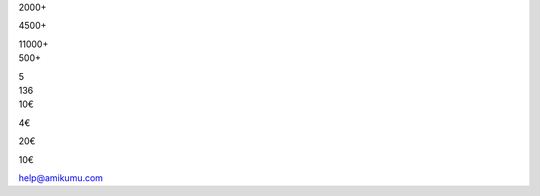 .. title: translations_parts/#{language-file}page_for-organizations.page_meta.metadata_title.rst
.. slug: for-organizations
.. date: 2022-10-25 20:53:00 UTC-03:00
.. tags: 
.. hidetitle: true
.. type: organizations
.. description: translations_parts/#{language-file}page_for-organizations.page_meta.metadata_desc.rst


.. container:: organizations-title

	.. class:: header-h1

		.. include:: translations_parts/#{language-file}page_for-organizations.page_meta.advertise_with_us.rst
	
	.. class:: center-text shadow-text normal                                                               
	
	.. include:: translations_parts/#{language-file}page_for-organizations.page_meta.advertise_text.rst
	
	.. container:: ad-blocks
	
		.. container:: ad-block1
		
			.. image:: /images/orga_graphs/users.png
			
			.. container:: DAU
			
				2000+
				
				.. include:: translations_parts/#{language-file}page_for-organizations.page_meta.dau_daily_active_users.rst
				
				4500+
				
				.. include:: translations_parts/#{language-file}page_for-organizations.page_meta.mau_montly_active_users.rst
				
				11000+
				
				.. include:: translations_parts/#{language-file}page_for-organizations.page_meta.total_users.rst
		
		.. container:: ad-block2
		
			.. image:: /images/orga_graphs/languages.png
			
			.. container:: languages
				
				500+
			
				.. include:: translations_parts/#{language-file}page_for-organizations.page_meta.number_of_languages_spoken.rst
				
				5
				
				.. include:: translations_parts/#{language-file}page_for-organizations.page_meta.average_number_of_languages_spoken.rst
				
		.. container:: ad-block3
		
			.. image:: /images/orga_graphs/countries.png
			
			.. container:: countries
				
				136
			
				.. include:: translations_parts/#{language-file}page_for-organizations.page_meta.number_of_countries_represented.rst
				


.. container:: organizations-reklamo

	.. class:: header-h2

		.. include:: translations_parts/#{language-file}page_for-organizations.page_meta.advertisement.rst
	
	.. container:: reklamo-wrapper
	
		.. raw:: html
	
				<div class="screen">
				<div class="smallscreen" style="background-image: url(/images/sponsor.png);"></div>
				<div class="bigscreen" style="background-image: url(/images/reklamo.png);"></div>
				</div>
	
		.. container:: reklamo-text
	
			.. include:: translations_parts/#{language-file}page_for-organizations.page_meta.advertise_teaser.rst

			.. include:: translations_parts/#{language-file}page_for-organizations.page_content.list.rst
			
.. container:: costs
			
			.. class:: header-h3
			
				.. include:: translations_parts/#{language-file}page_for-organizations.page_meta.cost.rst
			
			.. class:: header-h4
			
				.. include:: translations_parts/#{language-file}page_for-organizations.page_meta.non_profit.rst
			
			10€
			
			.. include:: translations_parts/#{language-file}page_for-organizations.page_meta.setup_fee.rst
			
			4€ 
			
			.. include:: translations_parts/#{language-file}page_for-organizations.page_meta.additional_month.rst
			
			.. class:: header-h4
			
				.. include:: translations_parts/#{language-file}page_for-organizations.page_meta.commercial.rst
			
			20€
			
			.. include:: translations_parts/#{language-file}page_for-organizations.page_meta.setup_fee.rst
			
			10€ 
			
			.. include:: translations_parts/#{language-file}page_for-organizations.page_meta.additional_month.rst
			
			.. include:: translations_parts/#{language-file}page_for-organizations.page_meta.prices_assume.rst
			
			.. class:: header-h3
			
				.. include:: translations_parts/#{language-file}page_for-organizations.page_meta.how_to_purchase.rst
			
			
			.. include:: translations_parts/#{language-file}page_for-organizations.page_meta.purchase_email_text_part1.rst
			
			help@amikumu.com
			
			.. include:: translations_parts/#{language-file}page_for-organizations.page_meta.purchase_email_text_part2.rst
			
.. container:: purchase

		.. class:: header-h3
			
			.. include:: translations_parts/#{language-file}page_for-organizations.page_meta.in_app_collectible_badges.rst
			
		.. include:: translations_parts/#{language-file}page_for-organizations.page_meta.in_app_collectible_badges_text.rst
			
			
		.. raw:: html
			
				<div class="badges">
				<div class="container">
				<div class="wrapper">
				<div class="screen">
				<div class="bigscreen" style="background-image: url(/images/bagde.png);"></div>
				</div>
				<div class="text">
				<div class="examples space--left">
				<div class="icon ambassador"></div>
				<div class="icon tradukisto"></div>
				<div class="icon pg"></div>
				<div class="icon jes"></div>
				<div class="icon your_badge"><p>Your Badge!</p></div>
				</div>
				<div class="costs space--left">
				<h3>Cost</h3>
				<b>200€</b>
				<h3 class="purchase">How to purchase</h3>
				Please email us at <a href="mailto:help@amikumu.com">help@amikumu.com</a> for more info. </div>
				</div>
				</div>
				</div>
				</div>
